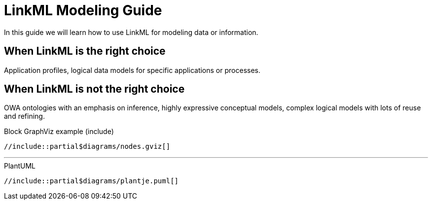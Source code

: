 = LinkML Modeling Guide

In this guide we will learn how to use LinkML for modeling data or information.

== When LinkML is the right choice
Application profiles, logical data models for specific applications or processes.

== When LinkML is not the right choice
OWA ontologies with an emphasis on inference, highly expressive conceptual models, complex logical models with lots of reuse and refining.

////
== See also
* Don't forget to check out xref:models::index.adoc[Types of Models].


'''

.Inline GraphViz example
[graphviz,inline]
....
digraph foo {
  node [style=rounded]
  node1 [shape=box]
  node2 [fillcolor=yellow, style="rounded,filled", shape=diamond]
  node3 [shape=record, label="{ a | b | c }"]

  node1 -> node2 -> node3
}
....

.Block GraphViz example (macro)
graphviz::partial$diagrams/nodes.gviz[]

'''
////

.Block GraphViz example (include)
[graphviz,title,png]
....
//include::partial$diagrams/nodes.gviz[]
....

---

.PlantUML
[plantuml]
....
//include::partial$diagrams/plantje.puml[]
....
